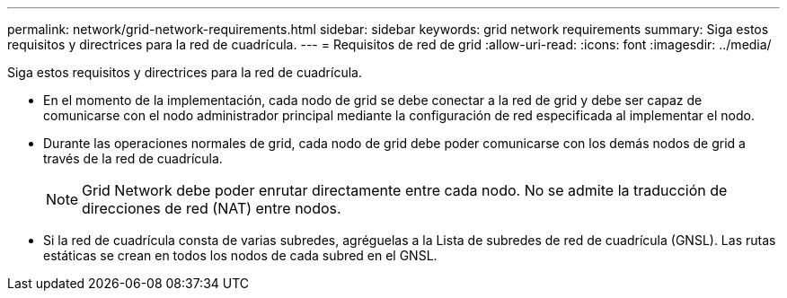 ---
permalink: network/grid-network-requirements.html 
sidebar: sidebar 
keywords: grid network requirements 
summary: Siga estos requisitos y directrices para la red de cuadrícula. 
---
= Requisitos de red de grid
:allow-uri-read: 
:icons: font
:imagesdir: ../media/


[role="lead"]
Siga estos requisitos y directrices para la red de cuadrícula.

* En el momento de la implementación, cada nodo de grid se debe conectar a la red de grid y debe ser capaz de comunicarse con el nodo administrador principal mediante la configuración de red especificada al implementar el nodo.
* Durante las operaciones normales de grid, cada nodo de grid debe poder comunicarse con los demás nodos de grid a través de la red de cuadrícula.
+

NOTE: Grid Network debe poder enrutar directamente entre cada nodo. No se admite la traducción de direcciones de red (NAT) entre nodos.

* Si la red de cuadrícula consta de varias subredes, agréguelas a la Lista de subredes de red de cuadrícula (GNSL). Las rutas estáticas se crean en todos los nodos de cada subred en el GNSL.

